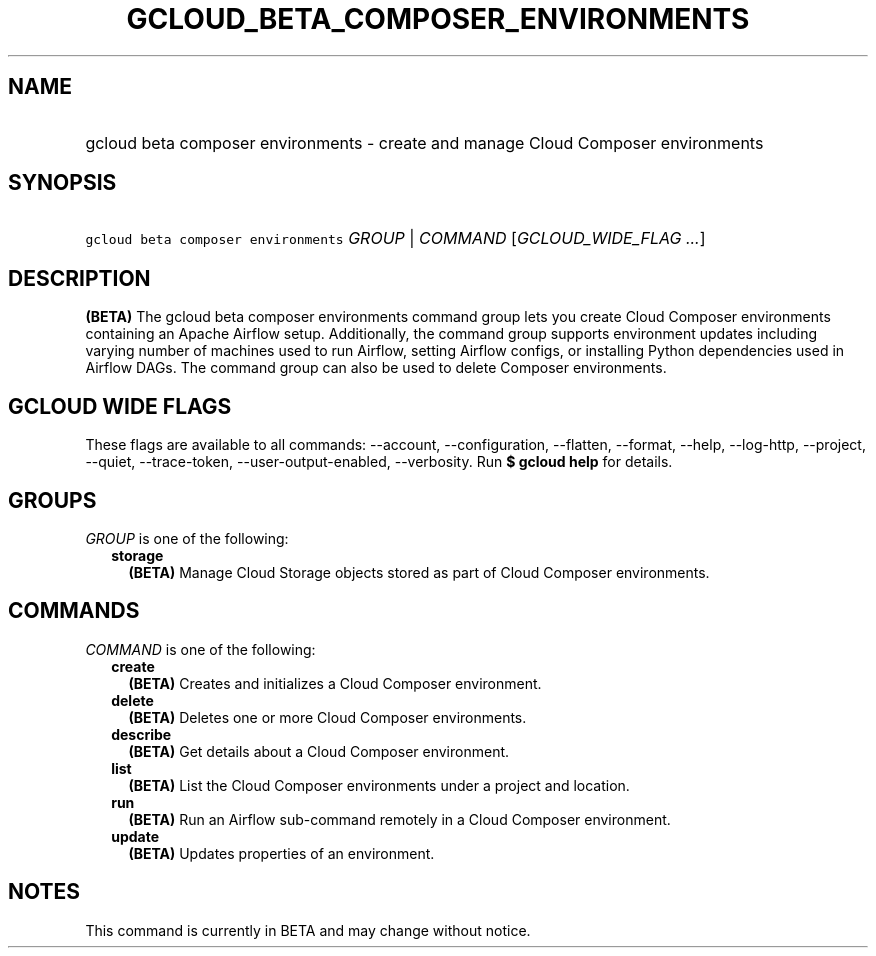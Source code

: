 
.TH "GCLOUD_BETA_COMPOSER_ENVIRONMENTS" 1



.SH "NAME"
.HP
gcloud beta composer environments \- create and manage Cloud Composer environments



.SH "SYNOPSIS"
.HP
\f5gcloud beta composer environments\fR \fIGROUP\fR | \fICOMMAND\fR [\fIGCLOUD_WIDE_FLAG\ ...\fR]



.SH "DESCRIPTION"

\fB(BETA)\fR The gcloud beta composer environments command group lets you create
Cloud Composer environments containing an Apache Airflow setup. Additionally,
the command group supports environment updates including varying number of
machines used to run Airflow, setting Airflow configs, or installing Python
dependencies used in Airflow DAGs. The command group can also be used to delete
Composer environments.



.SH "GCLOUD WIDE FLAGS"

These flags are available to all commands: \-\-account, \-\-configuration,
\-\-flatten, \-\-format, \-\-help, \-\-log\-http, \-\-project, \-\-quiet,
\-\-trace\-token, \-\-user\-output\-enabled, \-\-verbosity. Run \fB$ gcloud
help\fR for details.



.SH "GROUPS"

\f5\fIGROUP\fR\fR is one of the following:

.RS 2m
.TP 2m
\fBstorage\fR
\fB(BETA)\fR Manage Cloud Storage objects stored as part of Cloud Composer
environments.


.RE
.sp

.SH "COMMANDS"

\f5\fICOMMAND\fR\fR is one of the following:

.RS 2m
.TP 2m
\fBcreate\fR
\fB(BETA)\fR Creates and initializes a Cloud Composer environment.

.TP 2m
\fBdelete\fR
\fB(BETA)\fR Deletes one or more Cloud Composer environments.

.TP 2m
\fBdescribe\fR
\fB(BETA)\fR Get details about a Cloud Composer environment.

.TP 2m
\fBlist\fR
\fB(BETA)\fR List the Cloud Composer environments under a project and location.

.TP 2m
\fBrun\fR
\fB(BETA)\fR Run an Airflow sub\-command remotely in a Cloud Composer
environment.

.TP 2m
\fBupdate\fR
\fB(BETA)\fR Updates properties of an environment.


.RE
.sp

.SH "NOTES"

This command is currently in BETA and may change without notice.


